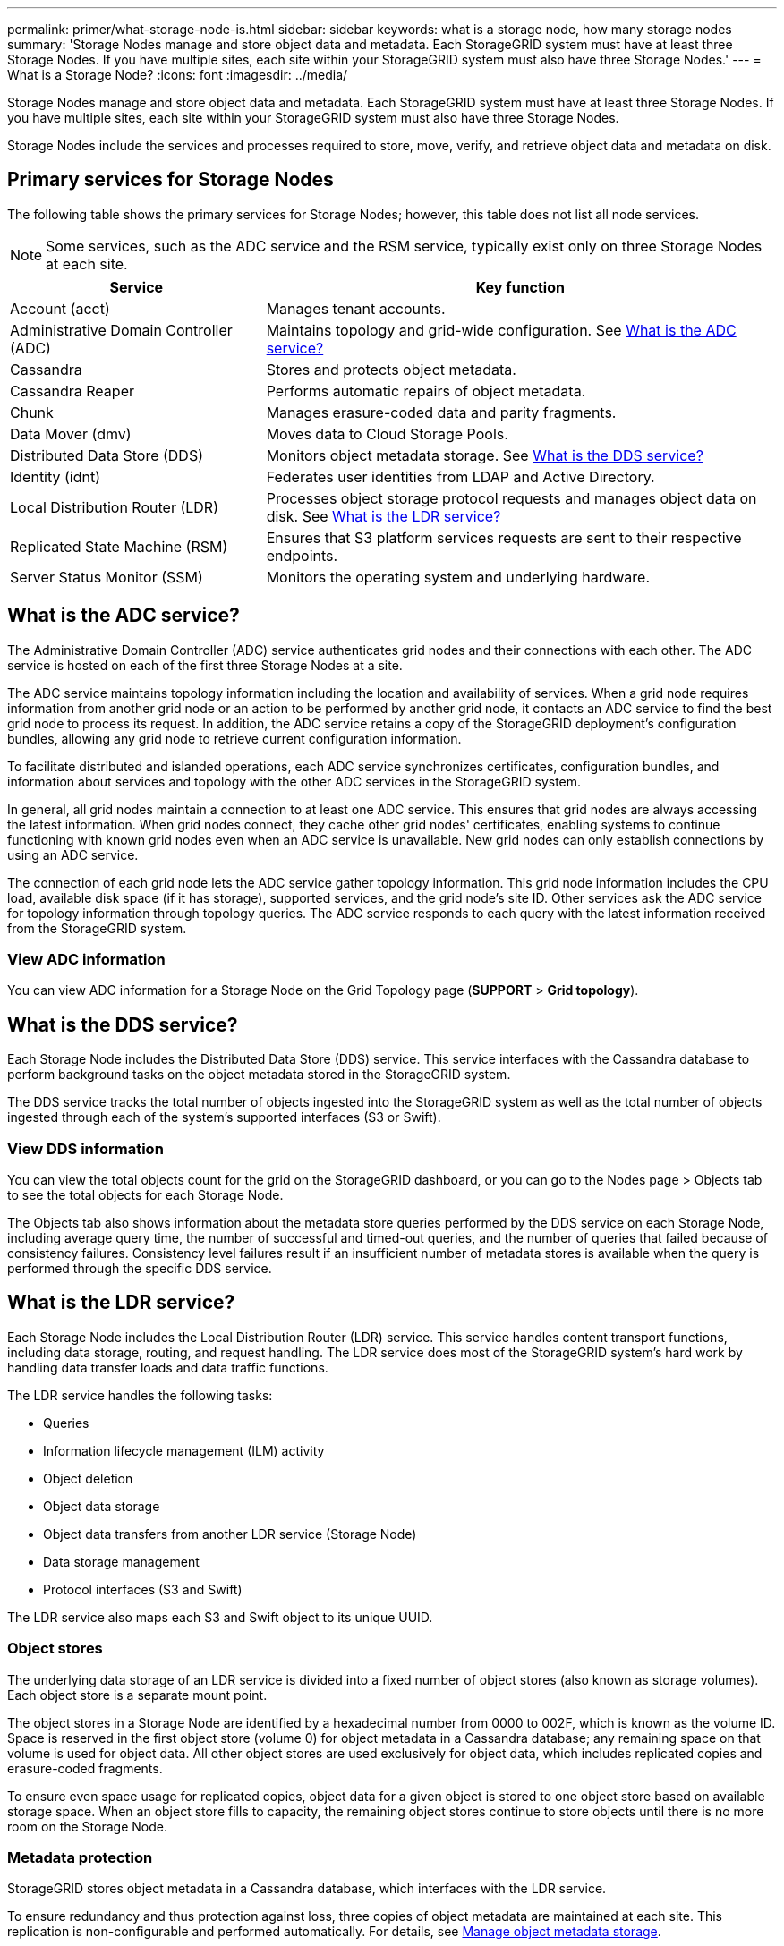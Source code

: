---
permalink: primer/what-storage-node-is.html
sidebar: sidebar
keywords: what is a storage node, how many storage nodes
summary: 'Storage Nodes manage and store object data and metadata. Each StorageGRID system must have at least three Storage Nodes. If you have multiple sites, each site within your StorageGRID system must also have three Storage Nodes.'
---
= What is a Storage Node?
:icons: font
:imagesdir: ../media/

[.lead]
Storage Nodes manage and store object data and metadata. Each StorageGRID system must have at least three Storage Nodes. If you have multiple sites, each site within your StorageGRID system must also have three Storage Nodes.

Storage Nodes include the services and processes required to store, move, verify, and retrieve object data and metadata on disk.

== Primary services for Storage Nodes

The following table shows the primary services for Storage Nodes; however, this table does not list all node services.

NOTE: Some services, such as the ADC service and the RSM service, typically exist only on three Storage Nodes at each site.

[cols="1a,2a" options="header"]
|===
| Service| Key function

| Account (acct)
| Manages tenant accounts.

| Administrative Domain Controller (ADC)
| Maintains topology and grid-wide configuration. See <<adc,What is the ADC service?>>

| Cassandra
| Stores and protects object metadata.

| Cassandra Reaper
| Performs automatic repairs of object metadata.

| Chunk
| Manages erasure-coded data and parity fragments.

| Data Mover (dmv)
| Moves data to Cloud Storage Pools.

| Distributed Data Store (DDS)
| Monitors object metadata storage. See <<dds,What is the DDS service?>>

| Identity (idnt)
| Federates user identities from LDAP and Active Directory.

| Local Distribution Router (LDR)
| Processes object storage protocol requests and manages object data on disk. See <<ldr,What is the LDR service?>>

| Replicated State Machine (RSM)
| Ensures that S3 platform services requests are sent to their respective endpoints.

| Server Status Monitor (SSM)
| Monitors the operating system and underlying hardware.
|===


== [[adc]]What is the ADC service?

The Administrative Domain Controller (ADC) service authenticates grid nodes and their connections with each other. The ADC service is hosted on each of the first three Storage Nodes at a site.

The ADC service maintains topology information including the location and availability of services. When a grid node requires information from another grid node or an action to be performed by another grid node, it contacts an ADC service to find the best grid node to process its request. In addition, the ADC service retains a copy of the StorageGRID deployment's configuration bundles, allowing any grid node to retrieve current configuration information. 

To facilitate distributed and islanded operations, each ADC service synchronizes certificates, configuration bundles, and information about services and topology with the other ADC services in the StorageGRID system.

In general, all grid nodes maintain a connection to at least one ADC service. This ensures that grid nodes are always accessing the latest information. When grid nodes connect, they cache other grid nodes' certificates, enabling systems to continue functioning with known grid nodes even when an ADC service is unavailable. New grid nodes can only establish connections by using an ADC service.

The connection of each grid node lets the ADC service gather topology information. This grid node information includes the CPU load, available disk space (if it has storage), supported services, and the grid node's site ID. Other services ask the ADC service for topology information through topology queries. The ADC service responds to each query with the latest information received from the StorageGRID system.

=== View ADC information
You can view ADC information for a Storage Node on the Grid Topology page (*SUPPORT* > *Grid topology*).

== [[dds]]What is the DDS service?

Each Storage Node includes the Distributed Data Store (DDS) service. This service interfaces with the Cassandra database to perform background tasks on the object metadata stored in the StorageGRID system.

The DDS service tracks the total number of objects ingested into the StorageGRID system as well as the total number of objects ingested through each of the system's supported interfaces (S3 or Swift). 

=== View DDS information
You can view the total objects count for the grid on the StorageGRID dashboard, or you can go to the Nodes page > Objects tab to see the total objects for each Storage Node.

The Objects tab also shows information about the metadata store queries performed by the DDS service on each Storage Node, including average query time, the number of successful and timed-out queries, and the number of queries that failed because of consistency failures. Consistency level failures result if an insufficient number of metadata stores is available when the query is performed through the specific DDS service.

== [[ldr]]What is the LDR service?

Each Storage Node includes the Local Distribution Router (LDR) service. This service handles content transport functions, including data storage, routing, and request handling. The LDR service does most of the StorageGRID system's hard work by handling data transfer loads and data traffic functions.

The LDR service handles the following tasks:

* Queries
* Information lifecycle management (ILM) activity
* Object deletion
* Object data storage
* Object data transfers from another LDR service (Storage Node)
* Data storage management
* Protocol interfaces (S3 and Swift)

The LDR service also maps each S3 and Swift object to its unique UUID.

=== Object stores

The underlying data storage of an LDR service is divided into a fixed number of object stores (also known as storage volumes). Each object store is a separate mount point.

The object stores in a Storage Node are identified by a hexadecimal number from 0000 to 002F, which is known as the volume ID. Space is reserved in the first object store (volume 0) for object metadata in a Cassandra database; any remaining space on that volume is used for object data. All other object stores are used exclusively for object data, which includes replicated copies and erasure-coded fragments.

To ensure even space usage for replicated copies, object data for a given object is stored to one object store based on available storage space. When an object store fills to capacity, the remaining object stores continue to store objects until there is no more room on the Storage Node.

=== Metadata protection

StorageGRID stores object metadata in a Cassandra database, which interfaces with the LDR service.

To ensure redundancy and thus protection against loss, three copies of object metadata are maintained at each site. This replication is non-configurable and performed automatically. For details, see link:../admin/managing-object-metadata-storage.html[Manage object metadata storage].

=== View LDR information

You can see the object stores for a Storage Node on the Nodes page > Storage tab.

You can review query information to monitor the health of the metadata store, which impacts the system's ingest and retrieval performance. For example, if the latency for an average query is slow and the number of failed queries due to timeouts is high, the metadata store might be encountering a higher load or performing another operation. LDR queries include queries for object location during retrieve and archive operations. You can identify the average time that it takes to run a query, the number of successful and timed-out queries that failed because of a timeout issue, and the number of queries that failed because of consistency failures. Consistency level failures result from an insufficient number of available metadata stores at the time a query is performed through the specific LDR service.

ILM metrics allow you to monitor the rate at which objects are evaluated for ILM implementation. You can view these metrics on the dashboard or on the Node page > ILM tab for each Storage Node.


